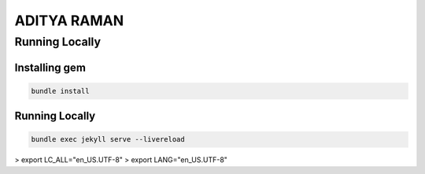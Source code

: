 ==============
ADITYA RAMAN
==============

Running Locally
================

Installing gem
~~~~~~~~~~~~~~~

.. code-block:: bash

    bundle install

Running Locally
~~~~~~~~~~~~~~~~

.. code-block:: bash

    bundle exec jekyll serve --livereload


> export LC_ALL="en_US.UTF-8"
> export LANG="en_US.UTF-8"